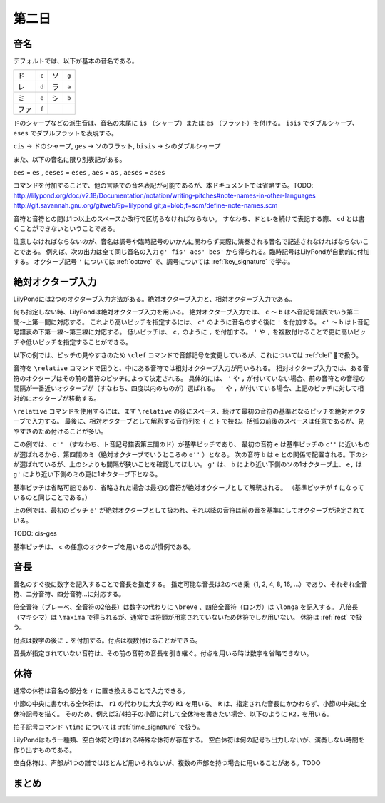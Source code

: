 .. _week-1-day-2:

======
第二日
======

.. _note-names:

音名
----

デフォルトでは、以下が基本の音名である。

.. container:: indented

  ===== ===== ===== =====
  ド    ``c`` ソ    ``g``
  レ    ``d`` ラ    ``a``
  ミ    ``e`` シ    ``b``
  ファ  ``f``
  ===== ===== ===== =====

ドのシャープなどの派生音は、音名の末尾に ``is`` （シャープ）または ``es`` （フラット）を付ける。
``isis`` でダブルシャープ、 ``eses`` でダブルフラットを表現する。

.. container:: indented

  ``cis`` → ドのシャープ, ``ges`` → ソのフラット, ``bisis`` → シのダブルシャープ

また、以下の音名に限り別表記がある。

.. container:: indented

  ``ees`` = ``es`` , ``eeses`` = ``eses`` , ``aes`` = ``as`` , ``aeses`` = ``ases``

コマンドを付加することで、他の言語での音名表記が可能であるが、本ドキュメントでは省略する。TODO: http://lilypond.org/doc/v2.18/Documentation/notation/writing-pitches#note-names-in-other-languages http://git.savannah.gnu.org/gitweb/?p=lilypond.git;a=blob;f=scm/define-note-names.scm

音符と音符との間は1つ以上のスペースか改行で区切らなければならない。
すなわち、ドとレを続けて表記する際、 ``cd`` とは書くことができないということである。

注意しなければならないのが、音名は調号や臨時記号のいかんに関わらず実際に演奏される音名で記述されなければならないことである。
例えば、次の出力は全て同じ音名の入力 ``g' fis' aes' bes'`` から得られる。臨時記号はLilyPondが自動的に付加する。
オクターブ記号 ``'`` については :ref:`octave` で、調号については :ref:`key_signature` で学ぶ。

.. lily::
  :without-code:
  :caption: ハ長調
  :name: same-pitch-in-c-major

  \key c \major
  g' fis' aes' bes'

.. lily::
  :without-code:
  :caption: ト長調
  :name: same-pitch-in-g-major

  \key g \major
  g' fis' aes' bes'

.. lily::
  :without-code:
  :caption: 変二長調
  :name: same-pitch-in-des-major

  \key des \major
  g' fis' aes' bes'


.. _octave:

絶対オクターブ入力
------------------

LilyPondには2つのオクターブ入力方法がある。絶対オクターブ入力と、相対オクターブ入力である。

何も指定しない時、LilyPondは絶対オクターブ入力を用いる。
絶対オクターブ入力では、 ``c`` 〜 ``b`` はヘ音記号譜表でいう第二間〜上第一間に対応する。
これより高いピッチを指定するには、 ``c'`` のように音名のすぐ後に ``'`` を付加する。
``c'`` 〜 ``b`` はト音記号譜表の下第一線〜第三線に対応する。
低いピッチは、 ``c,`` のように ``,`` を付加する。
``'`` や ``,`` を複数付けることで更に高いピッチや低いピッチを指定することができる。

以下の例では、ピッチの見やすさのため ``\clef`` コマンドで音部記号を変更しているが、これについては :ref:`clef` で扱う。

.. lily::
  :caption: 絶対オクターブ入力
  :name: absolute-octave-example

  \clef bass
  c, b, c b
  \clef treble
  c' b' c'' b''

音符を ``\relative`` コマンドで囲うと、中にある音符では相対オクターブ入力が用いられる。
相対オクターブ入力では、ある音符のオクターブはその前の音符のピッチによって決定される。
具体的には、 ``'`` や ``,`` が付いていない場合、前の音符との音程の間隔が一番近いオクターブが（すなわち、四度以内のものが）選ばれる。
``'`` や ``,`` が付いている場合、上記のピッチに対して相対的にオクターブが移動する。

``\relative`` コマンドを使用するには、まず ``\relative`` の後にスペース、続けて最初の音符の基準となるピッチを絶対オクターブで入力する。
最後に、相対オクターブとして解釈する音符列を ``{`` と ``}`` で挟む。括弧の前後のスペースは任意であるが、見やすさのため付けることが多い。

.. lily::
  :caption: 相対オクターブ入力
  :name: relative-octave-example

  \relative c'' { e b g' e, }

この例では、 ``c''`` （すなわち、ト音記号譜表第三間のド）が基準ピッチであり、
最初の音符 ``e`` は基準ピッチの ``c''`` に近いものが選ばれるから、第四間のミ（絶対オクターブでいうところの ``e''`` ）となる。
次の音符 ``b`` は ``e`` との関係で配置される。下のシが選ばれているが、上のシよりも間隔が狭いことを確認してほしい。
``g'`` は、 ``b`` により近い下側のソの1オクターブ上、 ``e,`` は ``g'`` により近い下側のミの更に1オクターブ下となる。

基準ピッチは省略可能であり、省略された場合は最初の音符が絶対オクターブとして解釈される。
（基準ピッチが ``f`` になっているのと同じことである。）

.. lily::
  :caption: 基準ピッチを指定しない場合
  :name: relative-octave-example-without-startpitch

  \relative { e' g b, e' }

上の例では、最初のピッチ ``e'`` が絶対オクターブとして扱われ、それ以降の音符は前の音を基準にしてオクターブが決定されている。

TODO: cis-ges

基準ピッチは、 ``c`` の任意のオクターブを用いるのが慣例である。


.. _note-length:

音長
----

音名のすぐ後に数字を記入することで音長を指定する。
指定可能な音長は2のべき乗（1, 2, 4, 8, 16, …）であり、それぞれ全音符、二分音符、四分音符…に対応する。

倍全音符（ブレーべ、全音符の2倍長）は数字の代わりに ``\breve`` 、四倍全音符（ロンガ）は ``\longa`` を記入する。
八倍長（マキシマ）は ``\maxima`` で得られるが、通常では符頭が用意されていないため休符でしか用いない。
休符は :ref:`rest` で扱う。

付点は数字の後に ``.`` を付加する。付点は複数付けることができる。

音長が指定されていない音符は、その前の音符の音長を引き継ぐ。付点を用いる時は数字を省略できない。

.. lily::
  :caption: 音長の指定例
  :name: note-length-example

  \relative c' { c2 c4 c c16 c c c c2. c4.. c16 c8. c16 c8 c c1 }


.. _rest:

休符
----

通常の休符は音名の部分を ``r`` に置き換えることで入力できる。

.. lily::
  :caption: 休符
  :name: rest-example

  \relative c' { c2 r4 r c16 c c r c2. c4.. r16 r8. c16 c8 r c1 }

小節の中央に書かれる全休符は、 ``r1`` の代わりに大文字の ``R1`` を用いる。
``R`` は、指定された音長にかかわらず、小節の中央に全休符記号を描く。
そのため、例えば3/4拍子の小節に対して全休符を書きたい場合、以下のように ``R2.`` を用いる。

.. lily::
  :caption: 小節にわたる全休符
  :name: whole-rest-example

  \time 3/4
  \relative c' { c4 d e R2. a b c }

拍子記号コマンド ``\time`` については :ref:`time_signature` で扱う。

LilyPondはもう一種類、空白休符と呼ばれる特殊な休符が存在する。
空白休符は何の記号も出力しないが、演奏しない時間を作り出すものである。

.. lily::
  :caption: 空白休符
  :name: skip-rest-example

  \relative c' { c4 c s c c c8. c16 s2 }

空白休符は、声部が1つの譜ではほとんど用いられないが、複数の声部を持つ場合に用いることがある。TODO


.. _basic-input-summary:

まとめ
------
